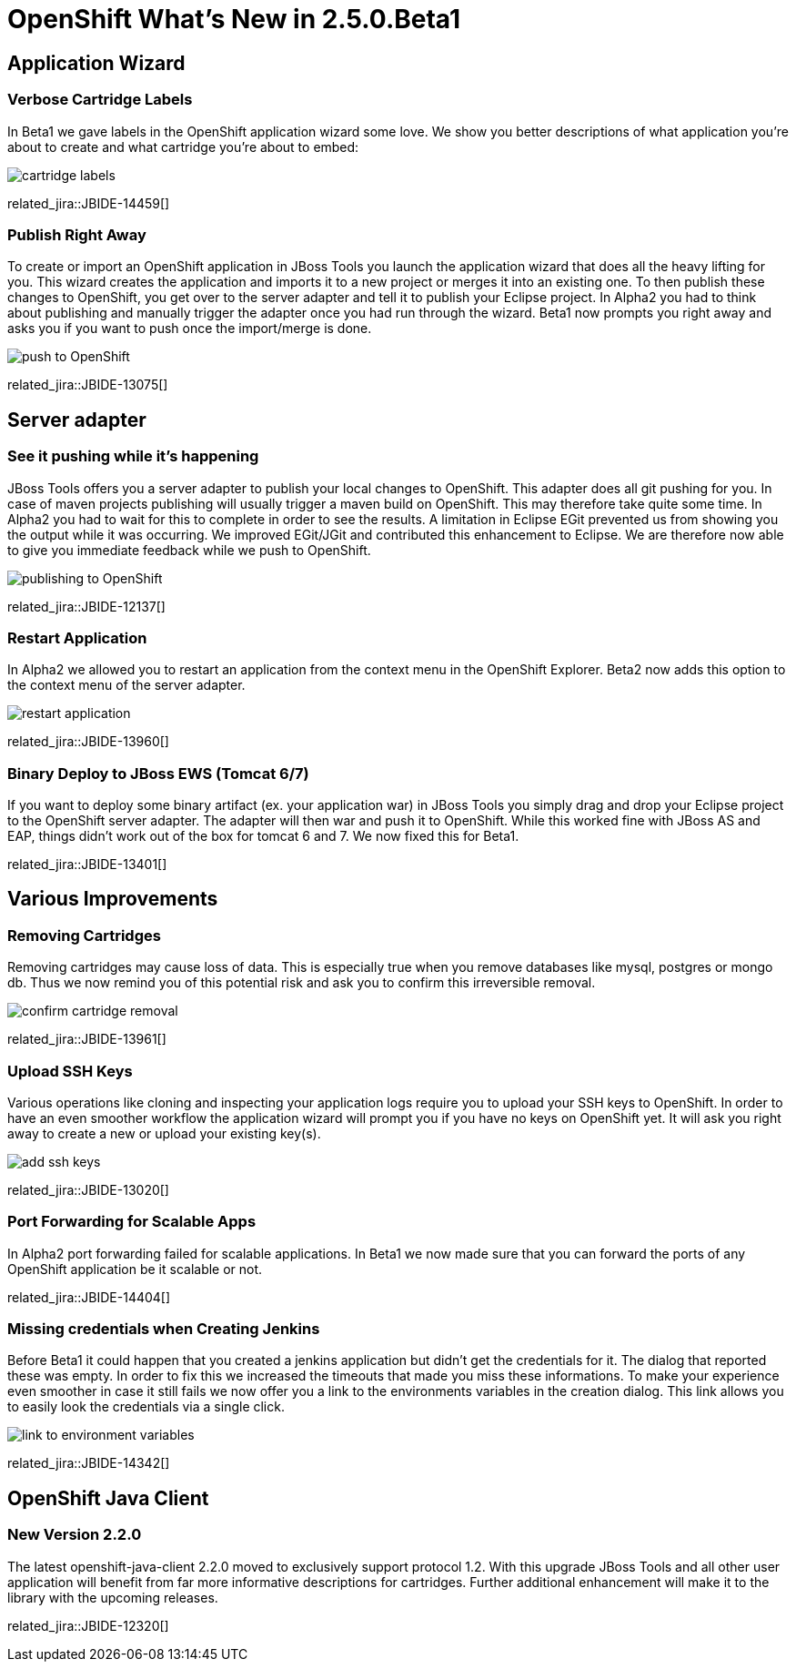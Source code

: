 = OpenShift What's New in 2.5.0.Beta1
:page-layout: whatsnew
:page-component_id: openshift
:page-component_version: 2.5.0.Beta1
:page-feature_jbt_only: true
:page-product_id: jbt_core 
:page-product_version: 4.1.0.Beta1

== Application Wizard
=== Verbose Cartridge Labels 
In Beta1 we gave labels in the OpenShift application wizard some love. We show you better descriptions of what application you're about to create and what cartridge you're about to embed:

image::images/cartridge-labels.png[]

related_jira::JBIDE-14459[]

=== Publish Right Away
To create or import an OpenShift application in JBoss Tools you launch the application wizard that does all the heavy lifting for you. This wizard creates the application and imports it to a new project or merges it into an existing one. To then publish these changes to OpenShift, you get over to the server adapter and tell it to publish your Eclipse project.
In Alpha2 you had to think about publishing and manually trigger the adapter once you had run through the wizard. Beta1 now prompts you right away and asks you if you want to push once the import/merge is done.

image::images/pushing-if-no-changes.png[push to OpenShift]

related_jira::JBIDE-13075[]

== Server adapter
=== See it pushing while it's happening
JBoss Tools offers you a server adapter to publish your local changes to OpenShift. This adapter does all git pushing for you. In case of maven projects publishing will usually trigger a maven build on OpenShift. This may therefore take quite some time. In Alpha2 you had to wait for this to complete in order to see the results. A limitation in Eclipse EGit prevented us from showing you the output while it was occurring.
We improved EGit/JGit and contributed this enhancement to Eclipse. We are therefore now able to give you immediate feedback while we push to OpenShift.

image::images/publishing-to-openshift.png[publishing to OpenShift]

related_jira::JBIDE-12137[]

=== Restart Application 	
In Alpha2 we allowed you to restart an application from the context menu in the OpenShift Explorer. Beta2 now adds this option to the context menu of the server adapter.

image::images/server-adapter-restart.png[restart application]

related_jira::JBIDE-13960[]

=== Binary Deploy to JBoss EWS (Tomcat 6/7)
If you want to deploy some binary artifact (ex. your application war) in JBoss Tools you simply drag and drop your Eclipse project to the OpenShift server adapter. The adapter will then war and push it to OpenShift. While this worked fine with JBoss AS and EAP, things didn't work out of the box for tomcat 6 and 7. We now fixed this for Beta1.

related_jira::JBIDE-13401[]

== Various Improvements
=== Removing Cartridges
Removing cartridges may cause loss of data. This is especially true when you remove databases like mysql, postgres or mongo db. Thus we now remind you of this potential risk and ask you to confirm this irreversible removal.

image::images/remove-cartridge.png[confirm cartridge removal]

related_jira::JBIDE-13961[]

=== Upload SSH Keys
Various operations like cloning and inspecting your application logs require you to upload your SSH keys to OpenShift. In order to have an even smoother workflow the application wizard will prompt you if you have no keys on OpenShift yet. It will ask you right away to create a new or upload your existing key(s).

image::images/add-ssh-keys.png[add ssh keys]

related_jira::JBIDE-13020[]

=== Port Forwarding for Scalable Apps
In Alpha2 port forwarding failed for scalable applications. In Beta1 we now made sure that you can forward the ports of any OpenShift application be it scalable or not.

related_jira::JBIDE-14404[]

=== Missing credentials when Creating Jenkins
Before Beta1 it could happen that you created a jenkins application but didn't get the credentials for it. The dialog that reported these was empty.
In order to fix this we increased the timeouts that made you miss these informations.
To make your experience even smoother in case it still fails we now offer you a link to the environments variables in the creation dialog. This link allows you to easily look the credentials via a single click.

image::images/timouted-see-in-envvars.png[link to environment variables]

related_jira::JBIDE-14342[]

== OpenShift Java Client
=== New Version 2.2.0
The latest openshift-java-client 2.2.0 moved to exclusively support protocol 1.2. With this upgrade JBoss Tools and all other user application will benefit from far more informative descriptions for cartridges. Further additional enhancement will make it to the library with the upcoming releases.

related_jira::JBIDE-12320[]
